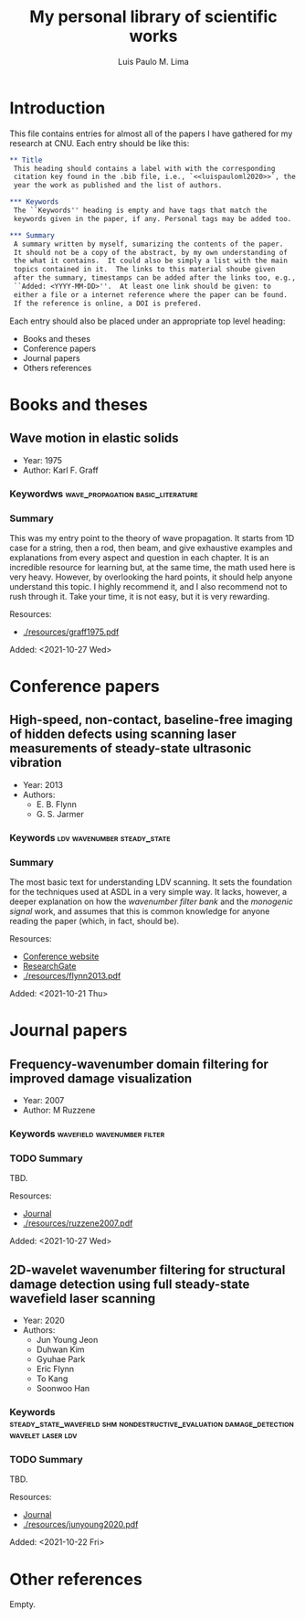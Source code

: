 #+TITLE: My personal library of scientific works
#+AUTHOR: Luis Paulo M. Lima

* Introduction
This file contains entries for almost all of the papers I have
gathered for my research at CNU.  Each entry should be like this:

#+begin_src org
  ,** Title
   This heading should contains a label with with the corresponding
   citation key found in the .bib file, i.e., `<<luispauloml2020>>`, the
   year the work as published and the list of authors.

  ,*** Keywords
   The ``Keywords'' heading is empty and have tags that match the
   keywords given in the paper, if any. Personal tags may be added too.

  ,*** Summary
   A summary written by myself, sumarizing the contents of the paper.
   It should not be a copy of the abstract, by my own understanding of
   the what it contains.  It could also be simply a list with the main
   topics contained in it.  The links to this material shoube given
   after the summary, timestamps can be added after the links too, e.g.,
   ``Added: <YYYY-MM-DD>''.  At least one link should be given: to
   either a file or a internet reference where the paper can be found.
   If the reference is online, a DOI is prefered.

#+end_src

Each entry should also be placed under an appropriate top level
heading:
 - Books and theses
 - Conference papers
 - Journal papers
 - Others references

* Books and theses

** Wave motion in elastic solids <<graff1975>>
  - Year: 1975
  - Author: Karl F. Graff
*** Keywordws                             :wave_propagation:basic_literature:
*** Summary
    This was my entry point to the theory of wave propagation.  It
    starts from 1D case for a string, then a rod, then beam, and give
    exhaustive examples and explanations from every aspect and
    question in each chapter.  It is an incredible resource for
    learning but, at the same time, the math used here is very heavy.
    However, by overlooking the hard points, it should help anyone
    understand this topic.  I highly recommend it, and I also
    recommend not to rush through it.  Take your time, it is not easy,
    but it is very rewarding.

    Resources:
    - [[./resources/graff1975.pdf]]

    Added: <2021-10-27 Wed>

* Conference papers

** High-speed, non-contact, baseline-free imaging of hidden defects using scanning laser measurements of steady-state ultrasonic vibration <<flynn2013>>
   - Year: 2013
   - Authors:
    - E. B. Flynn
    - G. S. Jarmer
*** Keywords                                    :ldv:wavenumber:steady_state:
*** Summary
    The most basic text for understanding LDV scanning.  It sets the
    foundation for the techniques used at ASDL in a very simple way.
    It lacks, however, a deeper explanation on how the /wavenumber
    filter bank/ and the /monogenic signal/ work, and assumes that
    this is common knowledge for anyone reading the paper (which, in
    fact, should be).

    Resources:
    - [[https://www.dpi-proceedings.com/index.php/shm2013/article/view/22912][Conference website]]
    - [[https://www.researchgate.net/publication/259102704_High-Speed_Non-Contact_Baseline-Free_Imaging_of_Hiddden_Defects_Using_Scanning_Laser_Measurements_of_Steady-State_Ultrasonic_Vibration][ResearchGate]]
    - [[./resources/flynn2013.pdf]]

    Added: <2021-10-21 Thu>

* Journal papers

** Frequency-wavenumber domain filtering for improved damage visualization <<ruzzene2007>>
   - Year:  2007
   - Author: M Ruzzene
*** Keywords                                    :wavefield:wavenumber:filter:
*** TODO Summary
    TBD.

    Resources:
    - [[https://doi.org/10.1063/1.2718150][Journal]]
    - [[./resources/ruzzene2007.pdf]]

    Added: <2021-10-27 Wed>


** 2D-wavelet wavenumber filtering for structural damage detection using full steady-state wavefield laser scanning <<junyoung2020>>
   - Year: 2020
   - Authors:
     - Jun Young Jeon
     - Duhwan Kim
     - Gyuhae Park
     - Eric Flynn
     - To Kang
     - Soonwoo Han
*** Keywords :steady_state_wavefield:shm:nondestructive_evaluation:damage_detection:wavelet:laser:ldv:
*** TODO Summary
    TBD.

    Resources:
    - [[https://doi.org/10.1016/j.ndteint.2020.102343][Journal]]
    - [[./resources/junyoung2020.pdf]]

    Added: <2021-10-22 Fri>

* Other references
  Empty.
